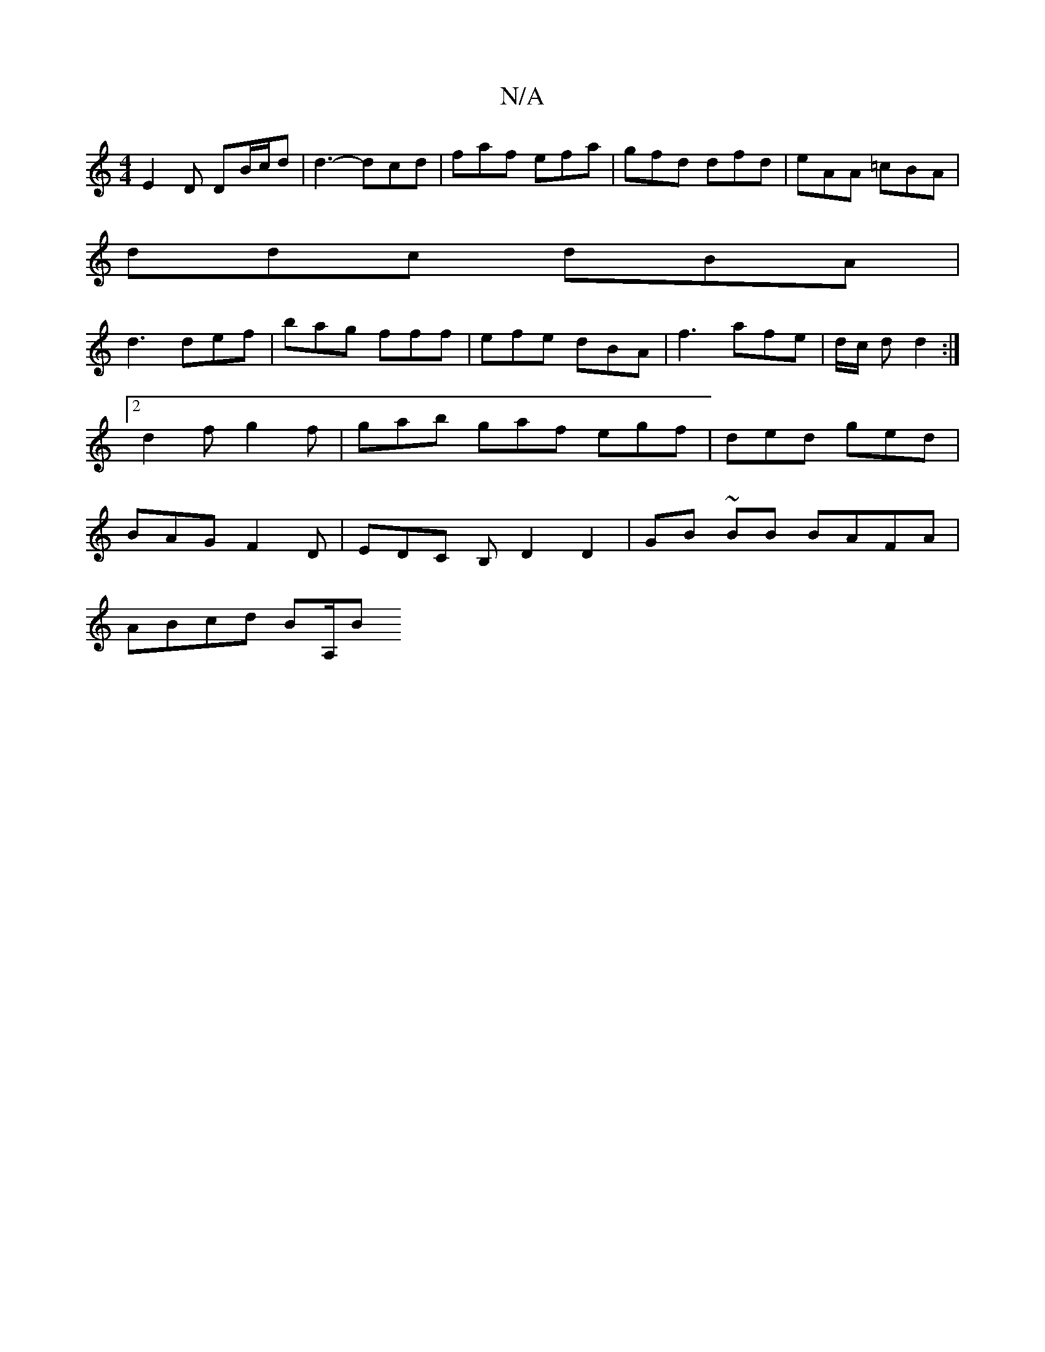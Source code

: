 X:1
T:N/A
M:4/4
R:N/A
K:Cmajor
 E2 D DB/c/d | d3-dcd | faf efa | gfd dfd | eAA =cBA |
ddc dBA |
d3 def | bag fff | efe dBA | f3 afe | d/2c/2 d d2 :|2 d2 f g2f | gab gaf egf |ded ged | BAG F2 D | EDC B, D2 D2|GB ~BB BAFA|
ABcd BA,/B